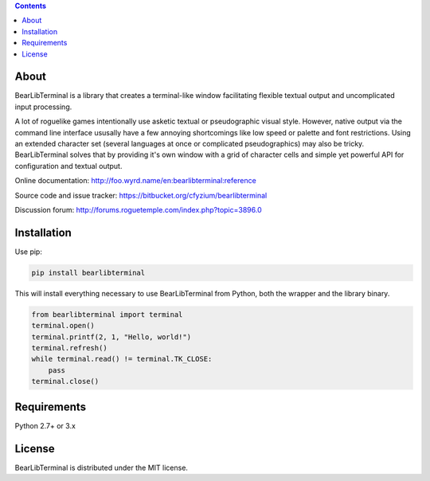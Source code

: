 .. contents::
   :backlinks: top

=======
 About
=======
BearLibTerminal is a library that creates a terminal-like window facilitating 
flexible textual output and uncomplicated input processing.

A lot of roguelike games intentionally use asketic textual or pseudographic visual style. 
However, native output via the command line interface ususally have a few annoying 
shortcomings like low speed or palette and font restrictions. Using an extended 
character set (several languages at once or complicated pseudographics) may also be tricky. 
BearLibTerminal solves that by providing it's own window with a grid of character cells 
and simple yet powerful API for configuration and textual output.

Online documentation: http://foo.wyrd.name/en:bearlibterminal:reference

Source code and issue tracker: https://bitbucket.org/cfyzium/bearlibterminal

Discussion forum: http://forums.roguetemple.com/index.php?topic=3896.0 

==============
 Installation
==============
Use pip:

.. code-block::

  pip install bearlibterminal

This will install everything necessary to use BearLibTerminal from Python, both the wrapper and the library binary.

.. code-block:: python

  from bearlibterminal import terminal
  terminal.open()
  terminal.printf(2, 1, "Hello, world!")
  terminal.refresh()
  while terminal.read() != terminal.TK_CLOSE:
      pass
  terminal.close()

==============
 Requirements
==============
Python 2.7+ or 3.x

=========
 License
=========
BearLibTerminal is distributed under the MIT license.


